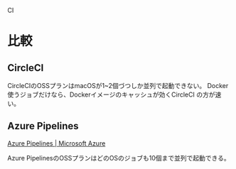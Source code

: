 CI

* 比較
** CircleCI
CircleCIのOSSプランはmacOSが1~2個づつしか並列で起動できない。
Docker使うジョブだけなら、Dockerイメージのキャッシュが効くCircleCI の方が速い。

** Azure Pipelines
[[https://azure.microsoft.com/ja-jp/services/devops/pipelines/][Azure Pipelines | Microsoft Azure]]

Azure PipelinesのOSSプランはどのOSのジョブも10個まで並列で起動できる。

